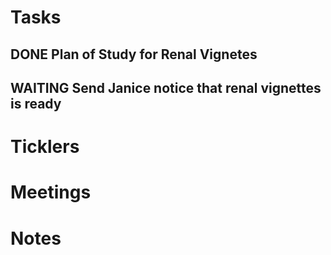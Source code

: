 * *Tasks*
** DONE Plan of Study for Renal Vignetes
:PROPERTIES:
:SYNCID:   1DFA3EE8-058F-4F03-AF5A-FC1D8E0DAA71
:ID:       2CC05E2B-39D6-445A-9FF8-5798771BD46D
:END:
:LOGBOOK:
- State "DONE"       from "TODO"       [2019-10-04 Fri 14:34]
:END:

** WAITING Send Janice notice that renal vignettes is ready
SCHEDULED: <2019-10-05 Sat>
:LOGBOOK:
- State "WAITING"    from "TODO"       [2019-10-04 Fri 11:14] \\
  Waiting on feedback from Scott.  Saturday if you haven't heard from him.
:END:
* *Ticklers*
* *Meetings*
* *Notes*
